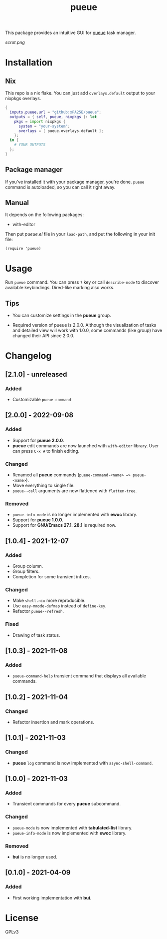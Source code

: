#+TITLE: pueue

This package provides an intuitive GUI for [[https://github.com/Nukesor/pueue][pueue]] task manager.

[[scrot.png]]

* Installation

** Nix

This repo is a nix flake.  You can just add ~overlays.default~ output to your
nixpkgs overlays.

#+begin_src nix
{
  inputs.pueue.url = "github:xFA25E/pueue";
  outputs = { self, pueue, nixpkgs }: let
    pkgs = import nixpkgs {
      system = "your-system";
      overlays = [ pueue.overlays.default ];
    };
  in {
    # YOUR OUTPUTS
  };
}
#+end_src

** Package manager

If you've installed it with your package manager, you're done.  ~pueue~ command
is autoloaded, so you can call it right away.

** Manual

It depends on the following packages:

+ with-editor

Then put /pueue.el/ file in your ~load-path~, and put the following in your init
file:

#+begin_src elisp
(require 'pueue)
#+end_src

* Usage

Run ~pueue~ command.  You can press ~?~ key or call ~describe-mode~ to discover
available keybindings.  Dired-like marking also works.

** Tips

+ You can customize settings in the *pueue* group.

+ Required version of pueue is 2.0.0.  Although the visualization of tasks and
  detailed view will work with 1.0.0, some commands (like group) have changed
  their API since 2.0.0.

* Changelog

** [2.1.0] - unreleased

*** Added

- Customizable ~pueue-command~

** [2.0.0] - 2022-09-08

*** Added

- Support for *pueue 2.0.0*.
- *pueue* edit commands are now launched with ~with-editor~ library.  User can
  press ~C-x #~ to finish editing.

*** Changed

- Renamed all *pueue* commands (~pueue-command-<name> => pueue-<name>~).
- Move everything to single file.
- ~pueue--call~ arguments are now flattened with ~flatten-tree~.

*** Removed

- ~pueue-info-mode~ is no longer implemented with *ewoc* library.
- Support for *pueue 1.0.0*.
- Support for *GNU/Emacs 27.1*.  *28.1* is required now.

** [1.0.4] - 2021-12-07

*** Added

- Group column.
- Group filters.
- Completion for some transient infixes.

*** Changed

- Make ~shell.nix~ more reproducible.
- Use ~easy-mmode-defmap~ instead of ~define-key~.
- Refactor ~pueue--refresh~.

*** Fixed

- Drawing of task status.

** [1.0.3] - 2021-11-08

*** Added

- ~pueue-command-help~ transient command that displays all available commands.

** [1.0.2] - 2021-11-04

*** Changed

- Refactor insertion and mark operations.

** [1.0.1] - 2021-11-03

*** Changed

- *pueue* ~log~ command is now implemented with ~async-shell-command~.

** [1.0.0] - 2021-11-03

*** Added

- Transient commands for every *pueue* subcommand.

*** Changed

- ~pueue-mode~ is now implemented with *tabulated-list* library.
- ~pueue-info-mode~ is now implemented with *ewoc* library.

*** Removed

- *bui* is no longer used.

** [0.1.0] - 2021-04-09

*** Added

- First working implementation with *bui*.

* COMMENT Development

* License

GPLv3
